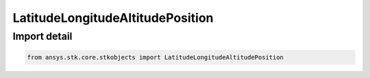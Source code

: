 LatitudeLongitudeAltitudePosition
=================================

.. py:class:: ansys.stk.core.stkobjects.LatitudeLongitudeAltitudePosition

   Bases: :py:class:`~ansys.stk.core.stkobjects.ILatitudeLongitudeAltitudePosition`

   Class defining position defined in terms of latitude, longitude and altitude (LLA).

.. py:currentmodule:: LatitudeLongitudeAltitudePosition


Import detail
-------------

.. code-block:: python

    from ansys.stk.core.stkobjects import LatitudeLongitudeAltitudePosition



